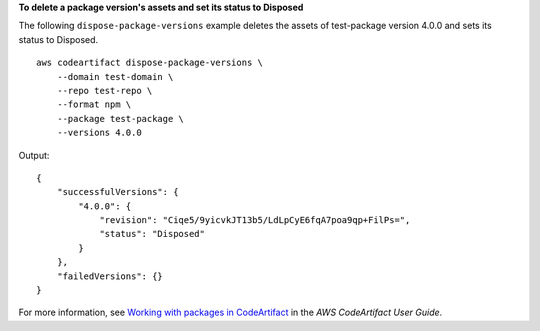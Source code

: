 **To delete a package version's assets and set its status to Disposed**

The following ``dispose-package-versions`` example deletes the assets of test-package version 4.0.0 and sets its status to Disposed. ::

    aws codeartifact dispose-package-versions \
        --domain test-domain \
        --repo test-repo \
        --format npm \
        --package test-package \
        --versions 4.0.0

Output::

    {
        "successfulVersions": {
            "4.0.0": {
                "revision": "Ciqe5/9yicvkJT13b5/LdLpCyE6fqA7poa9qp+FilPs=",
                "status": "Disposed"
            }
        },
        "failedVersions": {}
    }

For more information, see `Working with packages in CodeArtifact <https://docs.aws.amazon.com/codeartifact/latest/ug/packages.html>`__ in the *AWS CodeArtifact User Guide*.

